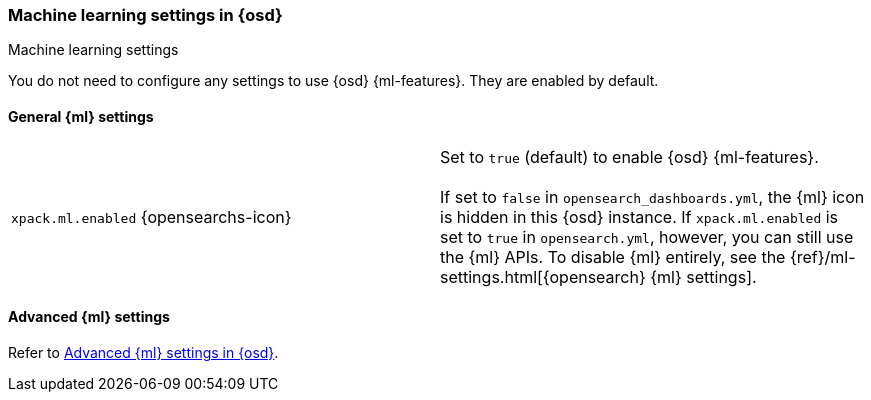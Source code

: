 [role="xpack"]
[[ml-settings-osd]]
=== Machine learning settings in {osd}
++++
<titleabbrev>Machine learning settings</titleabbrev>
++++

You do not need to configure any settings to use {osd} {ml-features}. They are
enabled by default.

[[general-ml-settings-osd]]
==== General {ml} settings

[cols="2*<"]
|===
| `xpack.ml.enabled` {opensearchs-icon}
  | Set to `true` (default) to enable {osd} {ml-features}. +
  +
  If set to `false` in `opensearch_dashboards.yml`, the {ml} icon is hidden in this {osd}
  instance. If `xpack.ml.enabled` is set to `true` in `opensearch.yml`, however,
  you can still use the {ml} APIs. To disable {ml} entirely, see the
  {ref}/ml-settings.html[{opensearch} {ml} settings].

|===

[[advanced-ml-settings-osd]]
==== Advanced {ml} settings

Refer to <<opensearch-dashboards-ml-settings,Advanced {ml} settings in {osd}>>.
